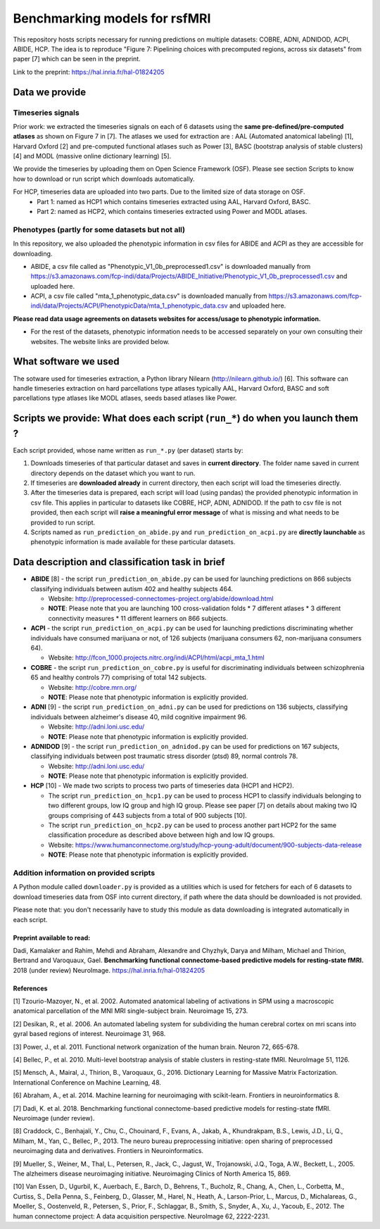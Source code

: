 Benchmarking models for rsfMRI
==============================

This repository hosts scripts necessary for running predictions on multiple datasets: COBRE, ADNI, ADNIDOD, ACPI, ABIDE, HCP. The idea is to reproduce "Figure 7: Pipelining choices with precomputed regions, across six datasets" from paper [7] which can be seen in the preprint.

Link to the preprint: https://hal.inria.fr/hal-01824205

Data we provide
---------------

Timeseries signals
~~~~~~~~~~~~~~~~~~~

Prior work: we extracted the timeseries signals on each of 6 datasets using the **same pre-defined/pre-computed atlases** as shown on Figure 7 in [7]. The atlases we used for extraction are : AAL (Automated anatomical labeling) [1], Harvard Oxford [2] and pre-computed functional atlases such as Power [3], BASC (bootstrap analysis of stable clusters) [4] and MODL (massive online dictionary learning) [5].

We provide the timeseries by uploading them on Open Science Framework (OSF). Please see section Scripts to know how to download or run script which downloads automatically.

For HCP, timeseries data are uploaded into two parts. Due to the limited size of data storage on OSF.
 - Part 1: named as HCP1 which contains timeseries extracted using AAL, Harvard Oxford, BASC. 
 - Part 2: named as HCP2, which contains timeseries extracted using Power and MODL atlases.
 
Phenotypes (partly for some datasets but not all)
~~~~~~~~~~~~~~~~~~~~~~~~~~~~~~~~~~~~~~~~~~~~~~~~~~

In this repository, we also uploaded the phenotypic information in csv files for ABIDE and ACPI as they are accessible for downloading.

- ABIDE, a csv file called as "Phenotypic_V1_0b_preprocessed1.csv" is downloaded manually from https://s3.amazonaws.com/fcp-indi/data/Projects/ABIDE_Initiative/Phenotypic_V1_0b_preprocessed1.csv and uploaded here.

- ACPI, a csv file called "mta_1_phenotypic_data.csv" is downloaded manually from https://s3.amazonaws.com/fcp-indi/data/Projects/ACPI/PhenotypicData/mta_1_phenotypic_data.csv  and uploaded here.

**Please read data usage agreements on datasets websites for access/usage to phenotypic information.**

- For the rest of the datasets, phenotypic information needs to be accessed separately on your own consulting their websites. The website links are provided below.

What software we used
----------------------
The sotware used for timeseries extraction, a Python library Nilearn (http://nilearn.github.io/) [6]. This software can handle timeseries extraction on hard parcellations type atlases typically AAL, Harvard Oxford, BASC and soft parcellations type atlases like MODL atlases, seeds based atlases like Power.

Scripts we provide: What does each script (``run_*``) do when you launch them ?
-------------------------------------------------------------------------------

Each script provided, whose name written as ``run_*.py`` (per dataset) starts by:

1. Downloads timeseries of that particular dataset and saves in **current directory**. The folder name saved in current directory depends on the dataset which you want to run.

2. If timeseries are **downloaded already** in current directory, then each script will load the timeseries directly.

3. After the timeseries data is prepared, each script will load (using pandas) the provided phenotypic information in csv file. This applies in particular to datasets like COBRE, HCP, ADNI, ADNIDOD. If the path to csv file is not provided, then each script will **raise a meaningful error message** of what is missing and what needs to be provided to run script.

4. Scripts named as ``run_prediction_on_abide.py`` and ``run_prediction_on_acpi.py`` are **directly launchable** as phenotypic information is made available for these particular datasets.

Data description and classification task in brief
--------------------------------------------------

- **ABIDE** [8] - the script ``run_prediction_on_abide.py`` can be used for launching predictions on 866 subjects classifying individuals between autism 402 and healthy subjects 464.

  - Website: http://preprocessed-connectomes-project.org/abide/download.html
  
  - **NOTE**: Please note that you are launching 100 cross-validation folds * 7 different atlases * 3 different connectivity measures * 11 different learners on 866 subjects.

- **ACPI** - the script ``run_prediction_on_acpi.py`` can be used for launching predictions discriminating whether individuals have consumed marijuana or not, of 126 subjects (marijuana consumers 62, non-marijuana consumers 64). 

  - Website: http://fcon_1000.projects.nitrc.org/indi/ACPI/html/acpi_mta_1.html
  
- **COBRE** - the script ``run_prediction_on_cobre.py`` is useful for discriminating individuals between schizophrenia 65 and healthy controls 77) comprising of total 142 subjects.

  - Website: http://cobre.mrn.org/
   
  - **NOTE**: Please note that phenotypic information is explicitly provided.

- **ADNI** [9] - the script ``run_prediction_on_adni.py`` can be used for predictions on 136 subjects, classifying individuals between alzheimer's disease 40, mild cognitive impairment 96.

  - Website: http://adni.loni.usc.edu/
   
  - **NOTE**: Please note that phenotypic information is explicitly provided.

- **ADNIDOD** [9] - the script ``run_prediction_on_adnidod.py`` can be used for predictions on 167 subjects, classifying individuals between post traumatic stress disorder (ptsd) 89, normal controls 78.

  - Website: http://adni.loni.usc.edu/
   
  - **NOTE**: Please note that phenotypic information is explicitly provided.
   
- **HCP** [10] - We made two scripts to process two parts of timeseries data (HCP1 and HCP2).

  - The script ``run_prediction_on_hcp1.py`` can be used to process HCP1 to classify individuals belonging to two different groups, low IQ group and high IQ group. Please see paper [7] on details about making two IQ groups comprising of 443 subjects from a total of 900 subjects [10]. 
   
  -  The script ``run_prediction_on_hcp2.py`` can be used to process another part HCP2 for the same classification procedure as described above between high and low IQ groups.
   
  - Website: https://www.humanconnectome.org/study/hcp-young-adult/document/900-subjects-data-release
   
  - **NOTE**: Please note that phenotypic information is explicitly provided.


Addition information on provided scripts
~~~~~~~~~~~~~~~~~~~~~~~~~~~~~~~~~~~~~~~~

A Python module called ``downloader.py`` is provided as a utilities which is used for  fetchers for each of 6 datasets to download timeseries data from OSF into current directory, if path where the data should be downloaded is not provided.

Please note that: you don't necessarily have to study this module as data downloading is integrated automatically in each script. 


Preprint available to read:
^^^^^^^^^^^^^^^^^^^^^^^^^^^

Dadi, Kamalaker and Rahim, Mehdi and Abraham, Alexandre and Chyzhyk, Darya and Milham, Michael and Thirion, Bertrand and Varoquaux, Gael. **Benchmarking functional connectome-based predictive models for resting-state fMRI.**  2018 (under review) NeuroImage. https://hal.inria.fr/hal-01824205


References
^^^^^^^^^^

[1] Tzourio-Mazoyer, N., et al. 2002. Automated anatomical labeling of activations in SPM using a macroscopic anatomical        parcellation of the MNI MRI single-subject brain. Neuroimage 15, 273.

[2] Desikan, R., et al. 2006. An automated labeling system for subdividing the human cerebral cortex on mri scans into gyral     based regions of interest. Neuroimage 31, 968.

[3] Power, J., et al. 2011. Functional network organization of the human brain. Neuron 72, 665-678.

[4] Bellec, P., et al. 2010. Multi-level bootstrap analysis of stable clusters in resting-state fMRI. NeuroImage 51, 1126.

[5] Mensch, A., Mairal, J., Thirion, B., Varoquaux, G., 2016. Dictionary Learning for Massive Matrix Factorization. International Conference on Machine Learning, 48.

[6] Abraham, A., et al. 2014. Machine learning for neuroimaging with scikit-learn. Frontiers in neuroinformatics 8.

[7] Dadi, K. et al. 2018. Benchmarking functional connectome-based predictive models for resting-state fMRI. Neuroimage (under review).
    
[8] Craddock, C., Benhajali, Y., Chu, C., Chouinard, F., Evans, A., Jakab, A., Khundrakpam, B.S., Lewis, J.D., Li, Q., Milham, M., Yan, C., Bellec, P., 2013. The neuro bureau preprocessing initiative: open sharing of preprocessed neuroimaging data and derivatives. Frontiers in Neuroinformatics.

[9] Mueller, S.,  Weiner, M., Thal, L., Petersen, R., Jack, C., Jagust, W., Trojanowski, J.Q., Toga, A.W., Beckett, L., 2005. The alzheimers disease neuroimaging initiative. Neuroimaging Clinics of North America 15, 869.

[10] Van Essen, D., Ugurbil, K., Auerbach, E., Barch, D., Behrens, T., Bucholz, R., Chang, A., Chen, L., Corbetta, M., Curtiss, S., Della Penna, S., Feinberg, D., Glasser, M., Harel, N., Heath, A., Larson-Prior, L., Marcus, D., Michalareas, G., Moeller, S., Oostenveld, R., Petersen, S., Prior, F., Schlaggar, B., Smith, S., Snyder, A., Xu, J., Yacoub, E., 2012. The human connectome project: A data acquisition perspective. NeuroImage 62, 2222-2231.
